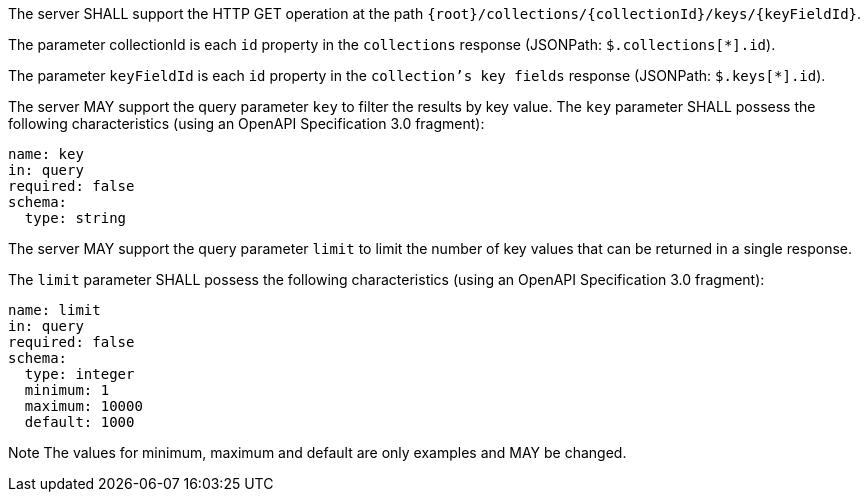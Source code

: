 [requirement,type="general",id="/req/core/collections-collectionid-keys-keyfieldid-get-op",label="/req/core/collections-collectionid-keys-keyfieldid-get-op",obligation="requirement"]
[[req_core_collections-collectionid-keys-keyfieldid-get-op]]
====
[.component,class=part]
--
The server SHALL support the HTTP GET operation at the path `{root}/collections/{collectionId}/keys/{keyFieldId}`.
--

[.component,class=part]
--
The parameter collectionId is each `id` property in the `collections` response (JSONPath: `$.collections[*].id`).
--

[.component,class=part]
--
The parameter `keyFieldId` is each `id` property in the `collection's key fields` response (JSONPath: `$.keys[*].id`).
--

[.component,class=part]
--
The server MAY support the query parameter `key` to filter the results by key value. 	
The `key` parameter SHALL possess the following characteristics (using an OpenAPI Specification 3.0 fragment):
----
name: key
in: query
required: false
schema:
  type: string
----
--

[.component,class=part]
--
The server MAY support the query parameter `limit` to limit the number of key values that can be returned in a single response.

The `limit` parameter SHALL possess the following characteristics (using an OpenAPI Specification 3.0 fragment):
----
name: limit
in: query
required: false
schema:
  type: integer
  minimum: 1
  maximum: 10000
  default: 1000
----
Note The values for minimum, maximum and default are only examples and MAY be changed.
--
====
